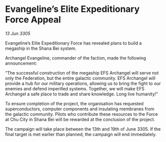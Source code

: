 * Evangeline’s Elite Expeditionary Force Appeal

/13 Jun 3305/

Evangeline’s Elite Expeditionary Force has revealed plans to build a megaship in the Shana Bei system. 

Archangel Evangeline, commander of the faction, made the following announcement: 

“The successful construction of the megaship EFS Archangel will serve not only the Federation, but the entire galactic community. EFS Archangel will provide a hub for our military operations, allowing us to bring the fight to our enemies and defend imperilled systems. Together, we will make EFS Archangel a safe place to trade and share knowledge. Long live humanity!" 

To ensure completion of the project, the organisation has requested superconductors, computer components and insulating membranes from the galactic community. Pilots who contribute these resources to the Force at Chu City in Shana Bei will be rewarded at the conclusion of the project.  

The campaign will take place between the 13th and 19th of June 3305. If the final target is met earlier than planned, the campaign will end immediately.